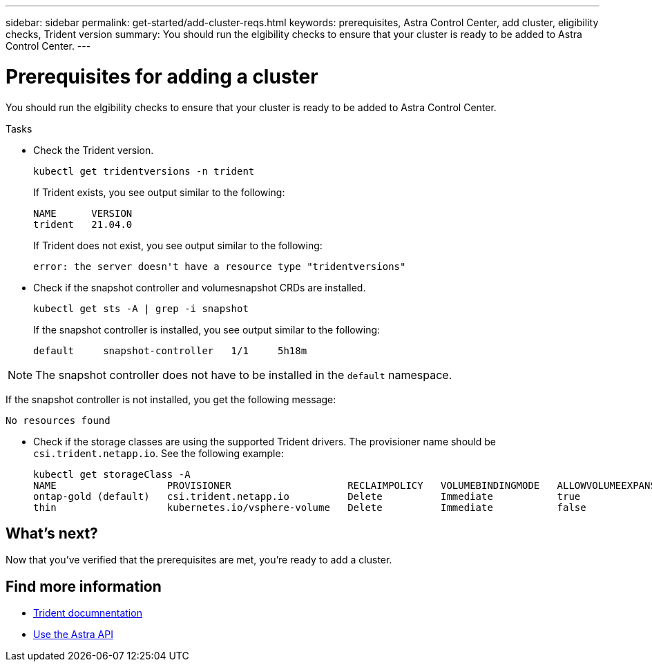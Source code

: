 ---
sidebar: sidebar
permalink: get-started/add-cluster-reqs.html
keywords: prerequisites, Astra Control Center, add cluster, eligibility checks, Trident version
summary: You should run the elgibility checks to ensure that your cluster is ready to be added to Astra Control Center.
---

= Prerequisites for adding a cluster
:hardbreaks:
:icons: font
:imagesdir: ../media/get-started/

You should run the elgibility checks to ensure that your cluster is ready to be added to Astra Control Center.

.Tasks

* Check the Trident version.
+
----
kubectl get tridentversions -n trident
----
+
If Trident exists, you see output similar to the following:
+
----
NAME      VERSION
trident   21.04.0
----
+
If Trident does not exist, you see output similar to the following:
+
----
error: the server doesn't have a resource type "tridentversions"
----
* Check if the snapshot controller and volumesnapshot CRDs are installed.
+
----
kubectl get sts -A | grep -i snapshot
----
+
If the snapshot controller is installed, you see output similar to the following:
+
----
default     snapshot-controller   1/1     5h18m
----

NOTE: The snapshot controller does not have to be installed in the `default` namespace.

If the snapshot controller is not installed, you get the following message:

----
No resources found
----

* Check if the storage classes are using the supported Trident drivers. The provisioner name should be `csi.trident.netapp.io`. See the following example:
+
----
kubectl get storageClass -A
NAME                   PROVISIONER                    RECLAIMPOLICY   VOLUMEBINDINGMODE   ALLOWVOLUMEEXPANSION   AGE
ontap-gold (default)   csi.trident.netapp.io          Delete          Immediate           true                   5d23h
thin                   kubernetes.io/vsphere-volume   Delete          Immediate           false                  6d
----

== What's next?

Now that you’ve verified that the prerequisites are met, you're ready to add a cluster.

[discrete]
== Find more information
* https://netapp-trident.readthedocs.io/en/latest/frequently_asked_questions.html[Trident documnentation^]
* https://docs.netapp.com/us-en/astra-automation/index.html[Use the Astra API^]
